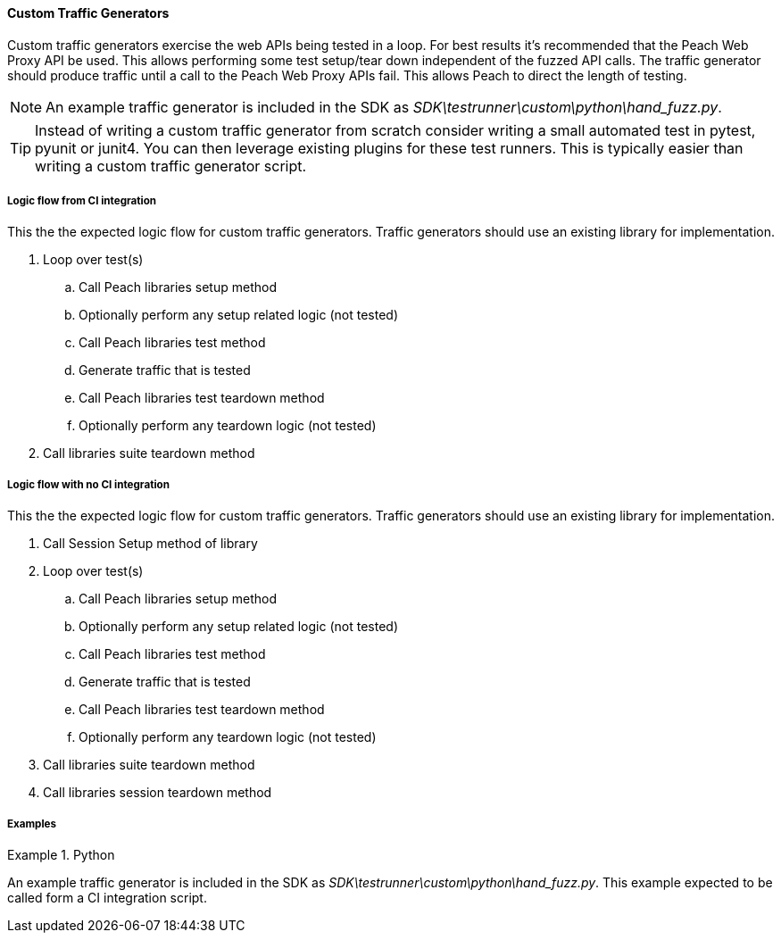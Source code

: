 [[tg_Custom]]
==== Custom Traffic Generators

Custom traffic generators exercise the web APIs being tested in a loop.
For best results it's recommended that the Peach Web Proxy API be used.
This allows performing some test setup/tear down independent of the fuzzed API calls.
The traffic generator should produce traffic until a call to the Peach Web Proxy APIs fail.
This allows Peach to direct the length of testing.

NOTE: An example traffic generator is included in the SDK as _SDK\testrunner\custom\python\hand_fuzz.py_.

TIP: Instead of writing a custom traffic generator from scratch consider writing a small
automated test in pytest, pyunit or junit4.  You can then leverage existing plugins for 
these test runners.  This is typically easier than writing a custom traffic generator script.

===== Logic flow from CI integration

This the the expected logic flow for custom traffic generators.
Traffic generators should use an existing library for implementation.

. Loop over test(s)
.. Call Peach libraries setup method
.. Optionally perform any setup related logic (not tested)
.. Call Peach libraries test method
.. Generate traffic that is tested
.. Call Peach libraries test teardown method
.. Optionally perform any teardown logic (not tested)
. Call libraries suite teardown method

===== Logic flow with no CI integration

This the the expected logic flow for custom traffic generators.
Traffic generators should use an existing library for implementation.

. Call Session Setup method of library
. Loop over test(s)
.. Call Peach libraries setup method
.. Optionally perform any setup related logic (not tested)
.. Call Peach libraries test method
.. Generate traffic that is tested
.. Call Peach libraries test teardown method
.. Optionally perform any teardown logic (not tested)
. Call libraries suite teardown method
. Call libraries session teardown method

===== Examples

.Python
==========================

An example traffic generator is included in the SDK as _SDK\testrunner\custom\python\hand_fuzz.py_.
This example expected to be called form a CI integration script.

==========================
